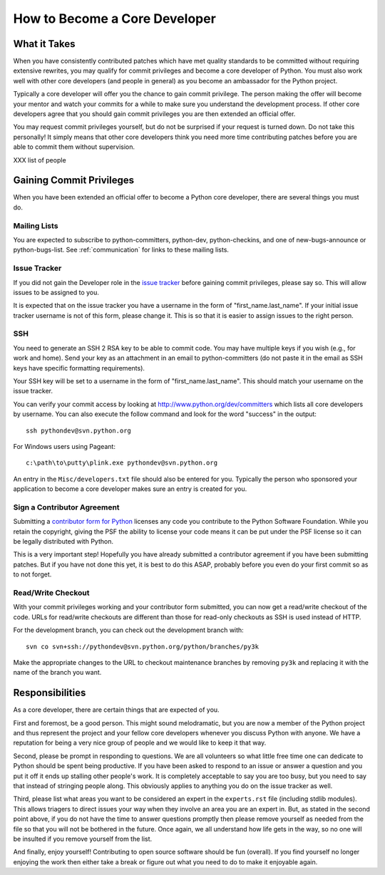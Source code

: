 .. _coredev:

How to Become a Core Developer
==============================

What it Takes
-------------

When you have consistently contributed patches which have met quality standards
to be committed without requiring extensive rewrites, you may qualify for
commit privileges and become a core developer of Python. You must also work
well with other core developers (and people in general) as you become an
ambassador for the Python project.

Typically a core developer will offer you the chance to gain commit privilege.
The person making the offer will become your mentor and watch your commits for
a while to make sure you understand the development process. If other core
developers agree that you should gain commit privileges you are then extended
an official offer.

You may request commit privileges yourself, but do not be surprised if your
request is turned down. Do not take this personally! It simply means that other
core developers think you need more time contributing patches before you are
able to commit them without supervision.

XXX list of people


Gaining Commit Privileges
-------------------------

When you have been extended an official offer to become a Python core
developer, there are several things you must do.

Mailing Lists
'''''''''''''

You are expected to subscribe to python-committers, python-dev,
python-checkins, and one of new-bugs-announce or python-bugs-list. See
:ref:`communication` for links to these mailing lists.


Issue Tracker
'''''''''''''

If you did not gain the Developer role in the `issue tracker`_ before gaining
commit privileges, please say so. This will allow issues to be assigned to you.

It is expected that on the issue tracker you have a username in the form of
"first_name.last_name". If your initial issue tracker username is not of this
form, please change it. This is so that it is easier to assign issues to the
right person.


SSH
'''

You need to generate an SSH 2 RSA key to be able to commit code. You may have
multiple keys if you wish (e.g., for work and home). Send your key as an
attachment in an email to python-committers (do not paste it in the email as
SSH keys have specific formatting requirements).

Your SSH key will be set to a username in the form of "first_name.last_name".
This should match your username on the issue tracker.

You can verify your commit access by looking at
http://www.python.org/dev/committers which lists all core developers by
username. You can also execute the follow command and look for the word
"success" in the output::

    ssh pythondev@svn.python.org

For Windows users using Pageant::

    c:\path\to\putty\plink.exe pythondev@svn.python.org

An entry in the ``Misc/developers.txt`` file should also be entered for you.
Typically the person who sponsored your application to become a core developer
makes sure an entry is created for you.


.. _contributor_agreement:

Sign a Contributor Agreement
''''''''''''''''''''''''''''

Submitting a `contributor form for Python`_ licenses any code you contribute to
the Python Software Foundation. While you retain the copyright, giving the PSF
the ability to license your code means it can be put under the PSF license so
it can be legally distributed with Python.

This is a very important step! Hopefully you have already submitted a
contributor agreement if you have been submitting patches. But if you have not
done this yet, it is best to do this ASAP, probably before you even do your
first commit so as to not forget.


.. _contributor form for Python: http://www.python.org/psf/contrib/



Read/Write Checkout
'''''''''''''''''''

With your commit privileges working and your contributor form submitted, you
can now get a read/write checkout of the code. URLs for read/write checkouts
are different than those for read-only checkouts as SSH is used instead of
HTTP.

For the development branch, you can check out the development branch with::

    svn co svn+ssh://pythondev@svn.python.org/python/branches/py3k

Make the appropriate changes to the URL to checkout maintenance branches by
removing ``py3k`` and replacing it with the name of the branch you want.


Responsibilities
----------------

As a core developer, there are certain things that are expected of you.

First and foremost, be a good person. This might sound melodramatic, but you
are now a member of the Python project and thus represent the project and your
fellow core developers whenever you discuss Python with anyone. We have a
reputation for being a very nice group of people and we would like to keep it
that way.

Second, please be prompt in responding to questions. We are all volunteers so
what little free time one can dedicate to Python should be spent being
productive. If you have been asked to respond to an issue or answer a question
and you put it off it ends up stalling other people's work. It is completely
acceptable to say you are too busy, but you need to say that instead of
stringing people along. This obviously applies to anything you do on the issue
tracker as well.

Third, please list what areas you want to be considered an expert in the
``experts.rst`` file (including stdlib modules). This allows triagers
to direct issues your way when they involve an area you are an expert in. But,
as stated in the second point above, if you do not have the time to answer
questions promptly then please remove yourself as needed from the file so that
you will not be bothered in the future. Once again, we all understand how life
gets in the way, so no one will be insulted if you remove yourself from the
list.

And finally, enjoy yourself! Contributing to open source software should be fun
(overall). If you find yourself no longer enjoying the work then either take a
break or figure out what you need to do to make it enjoyable again.
